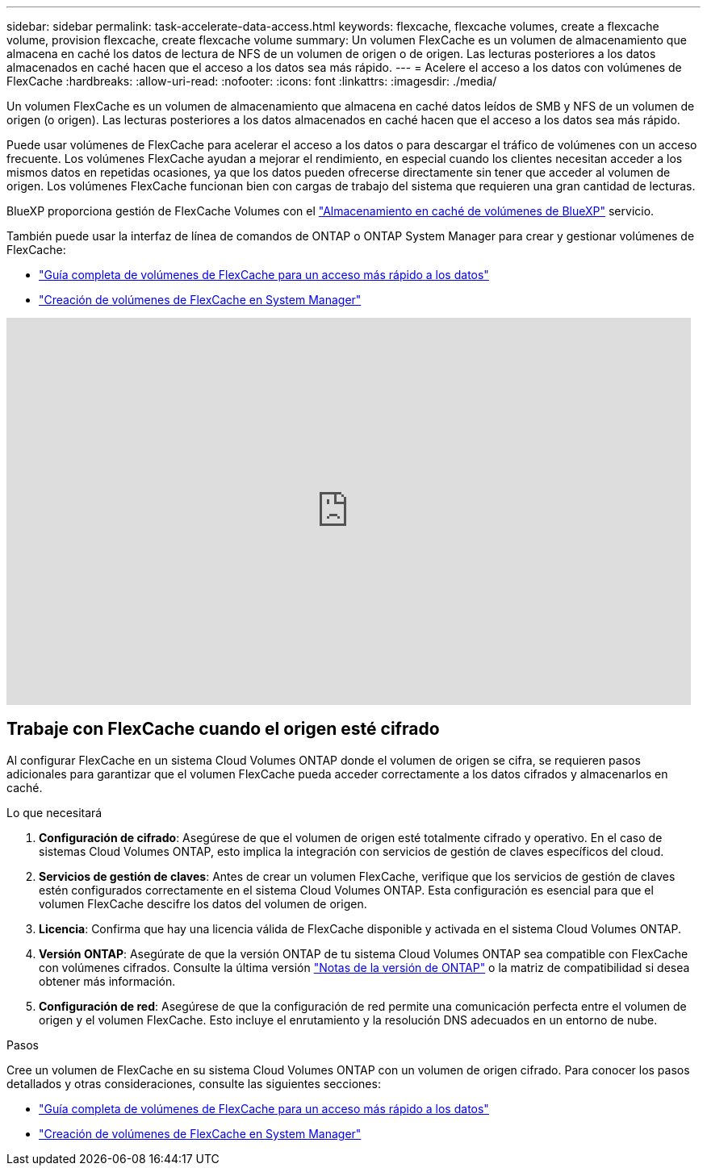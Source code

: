 ---
sidebar: sidebar 
permalink: task-accelerate-data-access.html 
keywords: flexcache, flexcache volumes, create a flexcache volume, provision flexcache, create flexcache volume 
summary: Un volumen FlexCache es un volumen de almacenamiento que almacena en caché los datos de lectura de NFS de un volumen de origen o de origen. Las lecturas posteriores a los datos almacenados en caché hacen que el acceso a los datos sea más rápido. 
---
= Acelere el acceso a los datos con volúmenes de FlexCache
:hardbreaks:
:allow-uri-read: 
:nofooter: 
:icons: font
:linkattrs: 
:imagesdir: ./media/


[role="lead"]
Un volumen FlexCache es un volumen de almacenamiento que almacena en caché datos leídos de SMB y NFS de un volumen de origen (o origen). Las lecturas posteriores a los datos almacenados en caché hacen que el acceso a los datos sea más rápido.

Puede usar volúmenes de FlexCache para acelerar el acceso a los datos o para descargar el tráfico de volúmenes con un acceso frecuente. Los volúmenes FlexCache ayudan a mejorar el rendimiento, en especial cuando los clientes necesitan acceder a los mismos datos en repetidas ocasiones, ya que los datos pueden ofrecerse directamente sin tener que acceder al volumen de origen. Los volúmenes FlexCache funcionan bien con cargas de trabajo del sistema que requieren una gran cantidad de lecturas.

BlueXP proporciona gestión de FlexCache Volumes con el link:https://docs.netapp.com/us-en/bluexp-volume-caching/index.html["Almacenamiento en caché de volúmenes de BlueXP"^] servicio.

También puede usar la interfaz de línea de comandos de ONTAP o ONTAP System Manager para crear y gestionar volúmenes de FlexCache:

* http://docs.netapp.com/ontap-9/topic/com.netapp.doc.pow-fc-mgmt/home.html["Guía completa de volúmenes de FlexCache para un acceso más rápido a los datos"^]
* http://docs.netapp.com/ontap-9/topic/com.netapp.doc.onc-sm-help-960/GUID-07F4C213-076D-4FE8-A8E3-410F49498D49.html["Creación de volúmenes de FlexCache en System Manager"^]


video::PBNPVRUeT1o[youtube,width=848,height=480]


== Trabaje con FlexCache cuando el origen esté cifrado

Al configurar FlexCache en un sistema Cloud Volumes ONTAP donde el volumen de origen se cifra, se requieren pasos adicionales para garantizar que el volumen FlexCache pueda acceder correctamente a los datos cifrados y almacenarlos en caché.

.Lo que necesitará
. *Configuración de cifrado*: Asegúrese de que el volumen de origen esté totalmente cifrado y operativo. En el caso de sistemas Cloud Volumes ONTAP, esto implica la integración con servicios de gestión de claves específicos del cloud.


ifdef::aws[]

Para AWS, esto normalmente significa utilizar el servicio de gestión de claves (KMS) de AWS. Para obtener más información, consulte link:task-aws-key-management.html["Gestione claves con el servicio de gestión de claves de AWS"].

endif::aws[]

ifdef::azure[]

Para Azure, debe configurar el almacén de claves de Azure para el cifrado de volúmenes de NetApp (NVE). Para obtener más información, consulte link:task-azure-key-vault.html["Gestione claves con Azure Key Vault"].

endif::azure[]

ifdef::gcp[]

Para Google Cloud, es el servicio de gestión de claves de Google Cloud. Para obtener más información, consulte link:task-google-key-manager.html["Gestionar claves con el servicio Cloud Key Management de Google"].

endif::gcp[]

. *Servicios de gestión de claves*: Antes de crear un volumen FlexCache, verifique que los servicios de gestión de claves estén configurados correctamente en el sistema Cloud Volumes ONTAP. Esta configuración es esencial para que el volumen FlexCache descifre los datos del volumen de origen.
. *Licencia*: Confirma que hay una licencia válida de FlexCache disponible y activada en el sistema Cloud Volumes ONTAP.
. *Versión ONTAP*: Asegúrate de que la versión ONTAP de tu sistema Cloud Volumes ONTAP sea compatible con FlexCache con volúmenes cifrados. Consulte la última versión https://docs.netapp.com/us-en/ontap/release-notes/index.html["Notas de la versión de ONTAP"^] o la matriz de compatibilidad si desea obtener más información.
. *Configuración de red*: Asegúrese de que la configuración de red permite una comunicación perfecta entre el volumen de origen y el volumen FlexCache. Esto incluye el enrutamiento y la resolución DNS adecuados en un entorno de nube.


.Pasos
Cree un volumen de FlexCache en su sistema Cloud Volumes ONTAP con un volumen de origen cifrado. Para conocer los pasos detallados y otras consideraciones, consulte las siguientes secciones:

* http://docs.netapp.com/ontap-9/topic/com.netapp.doc.pow-fc-mgmt/home.html["Guía completa de volúmenes de FlexCache para un acceso más rápido a los datos"^]
* http://docs.netapp.com/ontap-9/topic/com.netapp.doc.onc-sm-help-960/GUID-07F4C213-076D-4FE8-A8E3-410F49498D49.html["Creación de volúmenes de FlexCache en System Manager"^]

